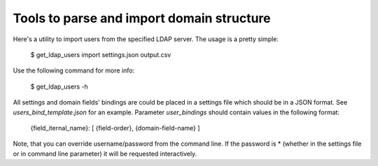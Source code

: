 ==========================================
Tools to parse and import domain structure
==========================================

Here's a utility to import users from the specified LDAP server.
The usage is a pretty simple:

   $ get_ldap_users import settings.json output.csv

Use the following command for more info:

   $ get_ldap_users -h

All settings and domain fields' bindings are could be placed in a settings file
which should be in a JSON format. See `users_bind_template.json` for an example.
Parameter `user_bindings` should contain values in the following format:

   {field_iternal_name}: [ {field-order}, {domain-field-name} ]

Note, that you can override username/password from the command line. If the
password is * (whether in the settings file or in command line parameter) it
will be requested interactively.